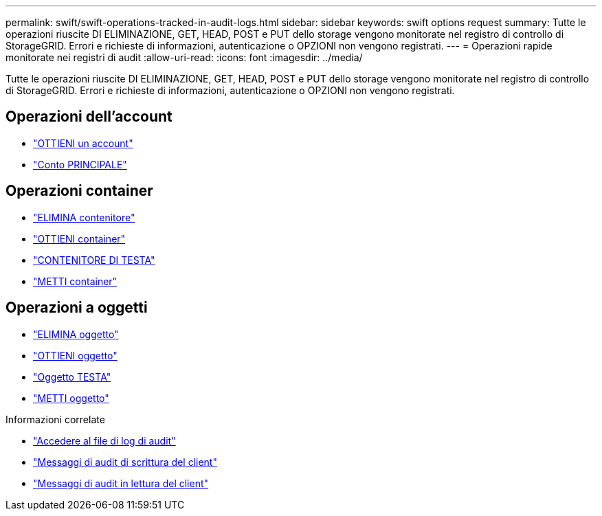 ---
permalink: swift/swift-operations-tracked-in-audit-logs.html 
sidebar: sidebar 
keywords: swift options request 
summary: Tutte le operazioni riuscite DI ELIMINAZIONE, GET, HEAD, POST e PUT dello storage vengono monitorate nel registro di controllo di StorageGRID. Errori e richieste di informazioni, autenticazione o OPZIONI non vengono registrati. 
---
= Operazioni rapide monitorate nei registri di audit
:allow-uri-read: 
:icons: font
:imagesdir: ../media/


[role="lead"]
Tutte le operazioni riuscite DI ELIMINAZIONE, GET, HEAD, POST e PUT dello storage vengono monitorate nel registro di controllo di StorageGRID. Errori e richieste di informazioni, autenticazione o OPZIONI non vengono registrati.



== Operazioni dell'account

* link:account-operations.html["OTTIENI un account"]
* link:account-operations.html["Conto PRINCIPALE"]




== Operazioni container

* link:container-operations.html["ELIMINA contenitore"]
* link:container-operations.html["OTTIENI container"]
* link:container-operations.html["CONTENITORE DI TESTA"]
* link:container-operations.html["METTI container"]




== Operazioni a oggetti

* link:object-operations.html["ELIMINA oggetto"]
* link:object-operations.html["OTTIENI oggetto"]
* link:object-operations.html["Oggetto TESTA"]
* link:object-operations.html["METTI oggetto"]


.Informazioni correlate
* link:../audit/accessing-audit-log-file.html["Accedere al file di log di audit"]
* link:../audit/client-write-audit-messages.html["Messaggi di audit di scrittura del client"]
* link:../audit/client-read-audit-messages.html["Messaggi di audit in lettura del client"]

